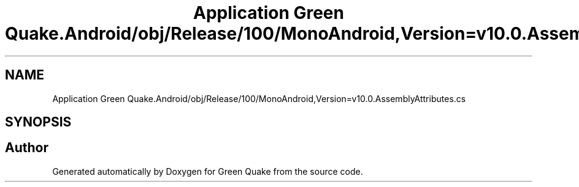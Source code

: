 .TH "Application Green Quake.Android/obj/Release/100/MonoAndroid,Version=v10.0.AssemblyAttributes.cs" 3 "Thu Apr 29 2021" "Version 1.0" "Green Quake" \" -*- nroff -*-
.ad l
.nh
.SH NAME
Application Green Quake.Android/obj/Release/100/MonoAndroid,Version=v10.0.AssemblyAttributes.cs
.SH SYNOPSIS
.br
.PP
.SH "Author"
.PP 
Generated automatically by Doxygen for Green Quake from the source code\&.
